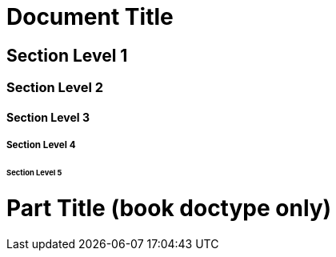 = Document Title

== Section Level 1

=== Section Level 2

==== Section Level 3

===== Section Level 4

====== Section Level 5

= Part Title (book doctype only)
